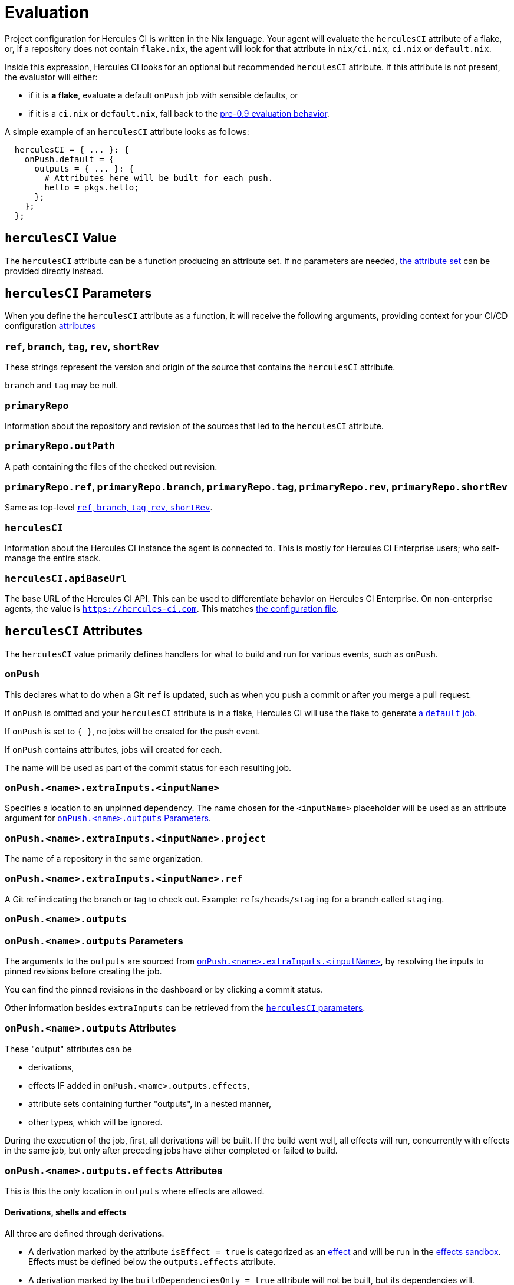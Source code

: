 = Evaluation

Project configuration for Hercules CI is written in the Nix language. Your agent will evaluate the `herculesCI` attribute of a flake, or, if a repository does not contain `flake.nix`, the agent will look for that attribute in `nix/ci.nix`, `ci.nix` or `default.nix`.

Inside this expression, Hercules CI looks for an optional but recommended `herculesCI` attribute. If this attribute is not present, the evaluator will either:

 * if it is **a flake**, evaluate a default `onPush` job with sensible defaults, or
 * if it is a `ci.nix` or `default.nix`, fall back to the xref:legacy-evaluation.adoc[pre-0.9 evaluation behavior].

A simple example of an `herculesCI` attribute looks as follows:

[source,nix]
----
  herculesCI = { ... }: {
    onPush.default = {
      outputs = { ... }: {
        # Attributes here will be built for each push.
        hello = pkgs.hello;
      };
    };
  };
----

== `herculesCI` Value

The `herculesCI` attribute can be a function producing an attribute set. If no parameters are needed, xref:attributes-herculesCI[the attribute set] can be provided directly instead.

[[params-herculesCI]]
== `herculesCI` Parameters

When you define the `herculesCI` attribute as a function, it will receive the following arguments, providing context for your CI/CD configuration <<attributes-herculesCI, attributes>>

// hercules-ci-agent/src/Hercules/Agent/NixFile/HerculesCIArgs.hs
[[params-herculesCI-commit]]
=== `ref`, `branch`, `tag`, `rev`, `shortRev`

These strings represent the version and origin of the source that contains the `herculesCI` attribute.

`branch` and `tag` may be null.

// hercules-ci-agent/src/Hercules/Agent/NixFile/HerculesCIArgs.hs
[[param-herculesCI-primaryRepo]]
=== `primaryRepo`

Information about the repository and revision of the sources that led to the `herculesCI` attribute.

[[param-herculesCI-primaryRepo.outPath]]
=== `primaryRepo.outPath`

A path containing the files of the checked out revision.

[[param-herculesCI-primaryRepo-commit]]
=== `primaryRepo.ref`, `primaryRepo.branch`, `primaryRepo.tag`, `primaryRepo.rev`, `primaryRepo.shortRev`

Same as top-level <<params-herculesCI-commit>>.

// hercules-ci-agent/src/Hercules/Agent/NixFile/HerculesCIArgs.hs
[[param-herculesCI-herculesCI]]
=== `herculesCI`

Information about the Hercules CI instance the agent is connected to. This is mostly for Hercules CI Enterprise users; who self-manage the entire stack.

// hercules-ci-agent/src/Hercules/Agent/NixFile/HerculesCIArgs.hs
[[param-herculesCI-herculesCI.apiBaseUrl]]
=== `herculesCI.apiBaseUrl`

The base URL of the Hercules CI API. This can be used to differentiate behavior on Hercules CI Enterprise. On non-enterprise agents, the value is `https://hercules-ci.com[https://hercules-ci.com]`. This matches xref:agent-config.adoc#apiBaseUrl[the configuration file].

[[attributes-herculesCI]]
== `herculesCI` Attributes

The `herculesCI` value primarily defines handlers for what to build and run for various events, such as `onPush`.

// hercules-ci-agent/src/Hercules/Agent/NixFile.hs OnPushSchema
[[attributes-herculesCI.onPush]]
=== `onPush`

This declares what to do when a Git `ref` is updated, such as when you push a commit or after you merge a pull request.

If `onPush` is omitted and your `herculesCI` attribute is in a flake, Hercules CI will use the flake to generate <<default-job,a `default` job>>.

If `onPush` is set to `{ }`, no jobs will be created for the push event.

If `onPush` contains attributes, jobs will created for each.

The name will be used as part of the commit status for each resulting job.

// The ability to declare multiple jobs per event is mainly intended to support multiple choices of `extraInputs`.

// hercules-ci-agent/src/Hercules/Agent/NixFile.hs InputDeclSchema
[[attribute-herculesCI.onPush-extraInputs]]
=== `onPush.<name>.extraInputs.<inputName>`

Specifies a location to an unpinned dependency. The name chosen for the `<inputName>` placeholder will be used as an attribute argument for <<params-herculesCI.onPush-outputs>>.

[[attribute-herculesCI.onPush-extraInputs-project]]
=== `onPush.<name>.extraInputs.<inputName>.project`

The name of a repository in the same organization.

[[attribute-herculesCI.onPush-extraInputs-ref]]
=== `onPush.<name>.extraInputs.<inputName>.ref`

A Git ref indicating the branch or tag to check out. Example: `refs/heads/staging` for a branch called `staging`.

[[attribute-herculesCI.onPush-outputs]]
=== `onPush.<name>.outputs`

[[params-herculesCI.onPush-outputs]]
=== `onPush.<name>.outputs` Parameters

The arguments to the `outputs` are sourced from <<attribute-herculesCI.onPush-extraInputs>>, by resolving the inputs to pinned revisions before creating the job.

You can find the pinned revisions in the dashboard or by clicking a commit status.

Other information besides `extraInputs` can be retrieved from the xref:params-herculesCI[`herculesCI` parameters].

[[attributes-herculesCI.onPush-outputs]]
=== `onPush.<name>.outputs` Attributes

These "output" attributes can be

 * derivations,
 * effects IF added in `onPush.<name>.outputs.effects`,
 * attribute sets containing further "outputs", in a nested manner,
 * other types, which will be ignored.

During the execution of the job, first, all derivations will be built. If the build went well, all effects will run, concurrently with effects in the same job, but only after preceding jobs have either completed or failed to build.

[[attributes-herculesCI.onPush-outputs.effects]]
=== `onPush.<name>.outputs.effects` Attributes

This is this the only location in `outputs` where effects are allowed.

==== Derivations, shells and effects

All three are defined through derivations.

 * A derivation marked by the attribute `isEffect = true` is categorized as an xref:effects.adoc[effect] and will be run in the xref:effects.adoc#sandbox[effects sandbox]. Effects must be defined below the `outputs.effects` attribute.

 * A derivation marked by the `buildDependenciesOnly = true` attribute will not be built, but its dependencies will.

 * A derivation with `phases = ["noBuildPhase"]` is treated as if it had `buildDependenciesOnly = true`. This includes Nixpkgs' `mkShell`.

 * A derivation with `ignoreFailure = true` will be built, but not included in the job status and commit status. This is only useful when a build is unpredictable and irrelevant to the development process. `requireFailure` may be a better option, to avoid regressions after repairs.

 * A derivation with `requireFailure = true` will be built and included in the job status and commit status, but with its build status reversed. This is useful during development to track for example which tests are known to fail. If during development a problem is solved, you are required to remove the attribute, which is necessary to avoid regressions.

==== Attribute sets

Unlike the legacy format and `nix-build`, nested attribute sets _are_ traversed by default.

You can mark attribute sets not to be traversed by adding an attribute `recurseForDerivations = false` inside them, as is done by the function `lib.dontRecurseIntoAttrs` of type `attrs -> attrs`.

== Default `onPush` job

When the `herculesCI.onPush` attribute is omitted, Hercules CI will supply a default definition.

This will build the flake attributes:

  - `packages`
  - `checks`
  - `devShell`
  - `devShells`
  - `apps`
  - `nixosConfigurations`
  - `darwinConfigurations`
  - `effects`

If `effects` is a function, it will receive the <<params-herculesCI, same arguments>> as the `herculesCI` attribute.

=== Ignored attributes

The following attributes are silently ignored, because they do not have a well-defined or independently testable structure.

  - `overlays`
  - `submodules`
  - `nixosModules`
  - `darwinModules`
  - `legacyPackages`

Unknown attributes are also ignored and produce a `trace` line in the evaluation log.

=== Default systems

The `herculesCI` attribute, if it exists, is read for its `ciSystems` attribute; an optional list of "system" strings. If specified, it restricts the job to just the listed architecture-platform combinations.
